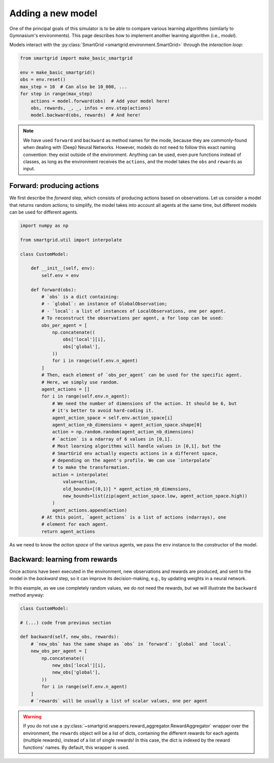 Adding a new model
==================

One of the principal goals of this simulator is to be able to compare various
learning algorithms (similarly to Gymnasium's environments).
This page describes how to implement another learning algorithm (i.e., *model*).

Models interact with the :py:class:`SmartGrid <smartgrid.environment.SmartGrid>`
through the *interaction loop*:

.. code-block:: Python

    from smartgrid import make_basic_smartgrid

    env = make_basic_smartgrid()
    obs = env.reset()
    max_step = 10  # Can also be 10_000, ...
    for step in range(max_step)
        actions = model.forward(obs)  # Add your model here!
        obs, rewards, _, _, infos = env.step(actions)
        model.backward(obs, rewards)  # And here!

.. note::
    We have used ``forward`` and ``backward`` as method names for the mode,
    because they are commonly-found when dealing with (Deep) Neural Networks.
    However, models do not need to follow this exact naming convention: they
    exist outside of the environment. Anything can be used, even pure functions
    instead of classes, as long as the environment receives the ``actions``,
    and the model takes the ``obs`` and ``rewards`` as input.

Forward: producing actions
--------------------------

We first describe the *forward* step, which consists of producing actions
based on observations.
Let us consider a model that returns random actions; to simplify, the model
takes into account all agents at the same time, but different models can be
used for different agents.

.. code-block:: Python

    import numpy as np

    from smartgrid.util import interpolate

    class CustomModel:

        def __init__(self, env):
            self.env = env

        def forward(obs):
            # `obs` is a dict containing:
            # - `global`: an instance of GlobalObservation;
            # - `local`: a list of instances of LocalObservations, one per agent.
            # To reconstruct the observations per agent, a for loop can be used:
            obs_per_agent = [
                np.concatenate((
                    obs['local'][i],
                    obs['global'],
                ))
                for i in range(self.env.n_agent)
            ]
            # Then, each element of `obs_per_agent` can be used for the specific agent.
            # Here, we simply use random.
            agent_actions = []
            for i in range(self.env.n_agent):
                # We need the number of dimensions of the action. It should be 6, but
                # it's better to avoid hard-coding it.
                agent_action_space = self.env.action_space[i]
                agent_action_nb_dimensions = agent_action_space.shape[0]
                action = np.random.random(agent_action_nb_dimensions)
                # `action` is a ndarray of 6 values in [0,1].
                # Most learning algorithms will handle values in [0,1], but the
                # SmartGrid env actually expects actions in a different space,
                # depending on the agent's profile. We can use `interpolate`
                # to make the transformation.
                action = interpolate(
                    value=action,
                    old_bounds=[(0,1)] * agent_action_nb_dimensions,
                    new_bounds=list(zip(agent_action_space.low, agent_action_space.high))
                )
                agent_actions.append(action)
            # At this point, `agent_actions` is a list of actions (ndarrays), one
            # element for each agent.
            return agent_actions

As we need to know the *action space* of the various agents, we pass the ``env``
instance to the constructor of the model.

Backward: learning from rewards
-------------------------------

Once actions have been executed in the environment, new observations and rewards
are produced, and sent to the model in the *backward* step, so it can improve
its decision-making, e.g., by updating weights in a neural network.

In this example, as we use completely random values, we do not need the rewards,
but we will illustrate the ``backward`` method anyway:

.. code-block:: Python

    class CustomModel:

    # (...) code from previous section

    def backward(self, new_obs, rewards):
        # `new_obs` has the same shape as `obs` in `forward`: `global` and `local`.
        new_obs_per_agent = [
            np.concatenate((
                new_obs['local'][i],
                new_obs['global'],
            ))
            for i in range(self.env.n_agent)
        ]
        # `rewards` will be usually a list of scalar values, one per agent

.. warning::
    If you do not use a :py:class:`~smartgrid.wrappers.reward_aggregator.RewardAggregator`
    wrapper over the environment, the ``rewards`` object will be a list of dicts,
    containing the different rewards for each agents (multiple rewards),
    instead of a list of single rewards! In this case, the dict is indexed by
    the reward functions' names. By default, this wrapper is used.

